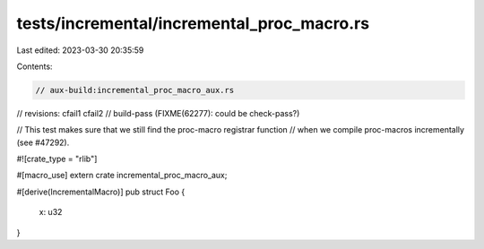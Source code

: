 tests/incremental/incremental_proc_macro.rs
===========================================

Last edited: 2023-03-30 20:35:59

Contents:

.. code-block:: rs

    // aux-build:incremental_proc_macro_aux.rs
// revisions: cfail1 cfail2
// build-pass (FIXME(62277): could be check-pass?)

// This test makes sure that we still find the proc-macro registrar function
// when we compile proc-macros incrementally (see #47292).

#![crate_type = "rlib"]

#[macro_use]
extern crate incremental_proc_macro_aux;

#[derive(IncrementalMacro)]
pub struct Foo {
    x: u32
}


